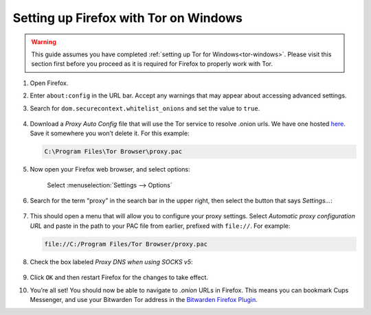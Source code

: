 .. _firefox-tor-windows:

**************************************
Setting up Firefox with Tor on Windows
**************************************

.. warning::
  This guide assumes you have completed :ref:`setting up Tor for Windows<tor-windows>`. Please visit this section first before you proceed as it is required for Firefox to properly work with Tor.

#. Open Firefox.

#. Enter ``about:config`` in the URL bar. Accept any warnings that may appear about accessing advanced settings.

#. Search for ``dom.securecontext.whitelist_onions`` and set the value to ``true``.

   .. figure:: /_static/images/tor/firefox_whitelist.png
    :width: 80%
    :alt: Firefox whitelist onions screenshot

#. Download a `Proxy Auto Config` file that will use the Tor service to resolve .onion urls. We have one hosted `here <https://registry.start9labs.com/sys/proxy.pac>`_. Save it somewhere you won’t delete it. For this example:

   .. code-block::

    C:\Program Files\Tor Browser\proxy.pac

#. Now open your Firefox web browser, and select options:

   .. figure:: /_static/images/tor/firefox_options_windows.png
    :width: 80%
    :alt: Firefox options screenshot

    Select :menuselection:`Settings --> Options`

#. Search for the term “proxy” in the search bar in the upper right, then select the button that says `Settings…`:

   .. figure:: /_static/images/tor/firefox_search.png
    :width: 80%
    :alt: Firefox search screenshot

#. This should open a menu that will allow you to configure your proxy settings. Select `Automatic proxy configuration URL` and paste in the path to your PAC file from earlier, prefixed with ``file://``. For example:

   .. code-block::

    file://C:/Program Files/Tor Browser/proxy.pac

#. Check the box labeled `Proxy DNS when using SOCKS v5`:

   .. figure:: /_static/images/tor/firefox_proxy.png
    :width: 80%
    :alt: Firefox proxy settings screenshot

#. Click ``OK`` and then restart Firefox for the changes to take effect.

#. You’re all set! You should now be able to navigate to `.onion` URLs in Firefox. This means you can bookmark Cups Messenger, and use your Bitwarden Tor address in the `Bitwarden Firefox Plugin <https://addons.mozilla.org/en-US/firefox/addon/bitwarden-password-manager/>`_.